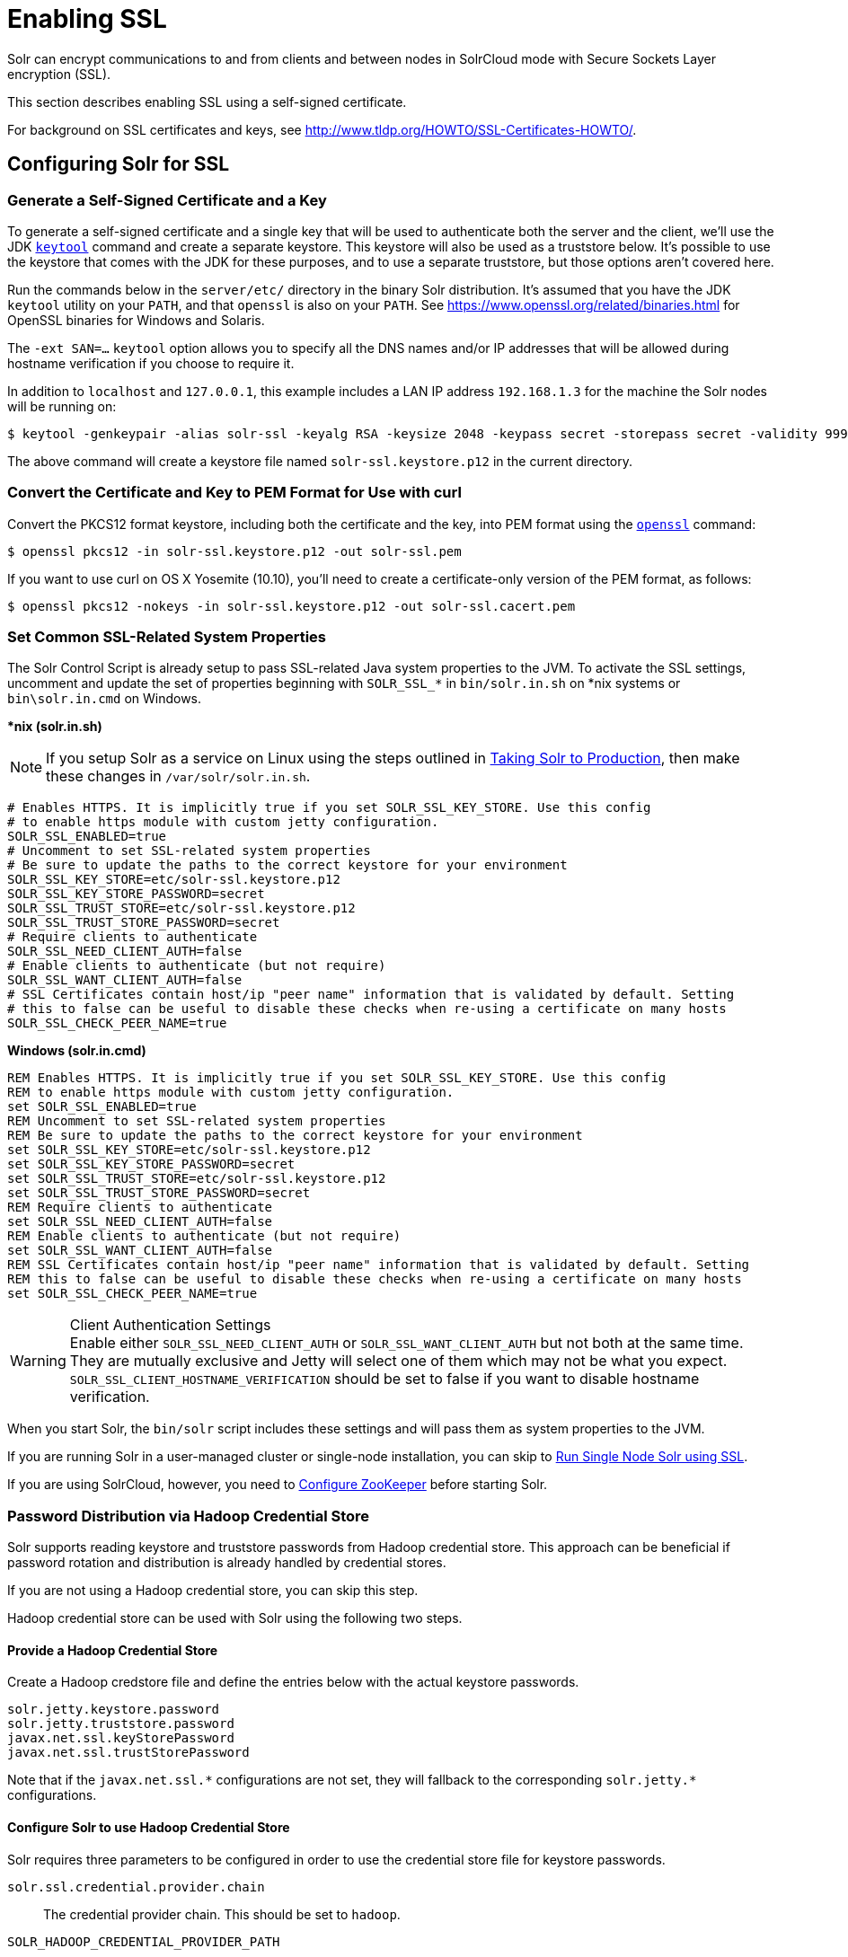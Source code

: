 = Enabling SSL
// Licensed to the Apache Software Foundation (ASF) under one
// or more contributor license agreements.  See the NOTICE file
// distributed with this work for additional information
// regarding copyright ownership.  The ASF licenses this file
// to you under the Apache License, Version 2.0 (the
// "License"); you may not use this file except in compliance
// with the License.  You may obtain a copy of the License at
//
//   http://www.apache.org/licenses/LICENSE-2.0
//
// Unless required by applicable law or agreed to in writing,
// software distributed under the License is distributed on an
// "AS IS" BASIS, WITHOUT WARRANTIES OR CONDITIONS OF ANY
// KIND, either express or implied.  See the License for the
// specific language governing permissions and limitations
// under the License.

Solr can encrypt communications to and from clients and between nodes in SolrCloud mode with Secure Sockets Layer encryption (SSL).

This section describes enabling SSL using a self-signed certificate.

For background on SSL certificates and keys, see http://www.tldp.org/HOWTO/SSL-Certificates-HOWTO/.

== Configuring Solr for SSL

=== Generate a Self-Signed Certificate and a Key

To generate a self-signed certificate and a single key that will be used to authenticate both the server and the client, we'll use the JDK https://docs.oracle.com/javase/8/docs/technotes/tools/unix/keytool.html[`keytool`] command and create a separate keystore.
This keystore will also be used as a truststore below.
It's possible to use the keystore that comes with the JDK for these purposes, and to use a separate truststore, but those options aren't covered here.

Run the commands below in the `server/etc/` directory in the binary Solr distribution.
It's assumed that you have the JDK `keytool` utility on your `PATH`, and that `openssl` is also on your `PATH`. See https://www.openssl.org/related/binaries.html for OpenSSL binaries for Windows and Solaris.

The `-ext SAN=...` `keytool` option allows you to specify all the DNS names and/or IP addresses that will be allowed during hostname verification if you choose to require it.

In addition to `localhost` and `127.0.0.1`, this example includes a LAN IP address `192.168.1.3` for the machine the Solr nodes will be running on:

[source,terminal]
----
$ keytool -genkeypair -alias solr-ssl -keyalg RSA -keysize 2048 -keypass secret -storepass secret -validity 9999 -keystore solr-ssl.keystore.p12 -storetype PKCS12 -ext SAN=DNS:localhost,IP:192.168.1.3,IP:127.0.0.1 -dname "CN=localhost, OU=Organizational Unit, O=Organization, L=Location, ST=State, C=Country"
----

The above command will create a keystore file named `solr-ssl.keystore.p12` in the current directory.

=== Convert the Certificate and Key to PEM Format for Use with curl

Convert the PKCS12 format keystore, including both the certificate and the key, into PEM format using the http://www.openssl.org[`openssl`] command:

[source,terminal]
----
$ openssl pkcs12 -in solr-ssl.keystore.p12 -out solr-ssl.pem
----

If you want to use curl on OS X Yosemite (10.10), you'll need to create a certificate-only version of the PEM format, as follows:

[source,terminal]
----
$ openssl pkcs12 -nokeys -in solr-ssl.keystore.p12 -out solr-ssl.cacert.pem
----

=== Set Common SSL-Related System Properties

The Solr Control Script is already setup to pass SSL-related Java system properties to the JVM.
To activate the SSL settings, uncomment and update the set of properties beginning with `SOLR_SSL_*` in `bin/solr.in.sh` on *nix systems or `bin\solr.in.cmd` on Windows.

[.dynamic-tabs]
--
[example.tab-pane#solr-in-sh]
====
[.tab-label]**nix (solr.in.sh)*

NOTE: If you setup Solr as a service on Linux using the steps outlined in <<taking-solr-to-production.adoc#,Taking Solr to Production>>, then make these changes in `/var/solr/solr.in.sh`.

[source,bash]
----
# Enables HTTPS. It is implicitly true if you set SOLR_SSL_KEY_STORE. Use this config
# to enable https module with custom jetty configuration.
SOLR_SSL_ENABLED=true
# Uncomment to set SSL-related system properties
# Be sure to update the paths to the correct keystore for your environment
SOLR_SSL_KEY_STORE=etc/solr-ssl.keystore.p12
SOLR_SSL_KEY_STORE_PASSWORD=secret
SOLR_SSL_TRUST_STORE=etc/solr-ssl.keystore.p12
SOLR_SSL_TRUST_STORE_PASSWORD=secret
# Require clients to authenticate
SOLR_SSL_NEED_CLIENT_AUTH=false
# Enable clients to authenticate (but not require)
SOLR_SSL_WANT_CLIENT_AUTH=false
# SSL Certificates contain host/ip "peer name" information that is validated by default. Setting
# this to false can be useful to disable these checks when re-using a certificate on many hosts
SOLR_SSL_CHECK_PEER_NAME=true
----
====

[example.tab-pane#solr-in-cmd]
====
[.tab-label]*Windows (solr.in.cmd)*
[source,powershell]
----
REM Enables HTTPS. It is implicitly true if you set SOLR_SSL_KEY_STORE. Use this config
REM to enable https module with custom jetty configuration.
set SOLR_SSL_ENABLED=true
REM Uncomment to set SSL-related system properties
REM Be sure to update the paths to the correct keystore for your environment
set SOLR_SSL_KEY_STORE=etc/solr-ssl.keystore.p12
set SOLR_SSL_KEY_STORE_PASSWORD=secret
set SOLR_SSL_TRUST_STORE=etc/solr-ssl.keystore.p12
set SOLR_SSL_TRUST_STORE_PASSWORD=secret
REM Require clients to authenticate
set SOLR_SSL_NEED_CLIENT_AUTH=false
REM Enable clients to authenticate (but not require)
set SOLR_SSL_WANT_CLIENT_AUTH=false
REM SSL Certificates contain host/ip "peer name" information that is validated by default. Setting
REM this to false can be useful to disable these checks when re-using a certificate on many hosts
set SOLR_SSL_CHECK_PEER_NAME=true
----
====
--

.Client Authentication Settings
WARNING: Enable either `SOLR_SSL_NEED_CLIENT_AUTH` or `SOLR_SSL_WANT_CLIENT_AUTH` but not both at the same time. They are mutually exclusive and Jetty will select one of them which may not be what you expect. `SOLR_SSL_CLIENT_HOSTNAME_VERIFICATION` should be set to false if you want to disable hostname verification.

When you start Solr, the `bin/solr` script includes these settings and will pass them as system properties to the JVM.

If you are running Solr in a user-managed cluster or single-node installation, you can skip to <<Run Single Node Solr using SSL>>.

If you are using SolrCloud, however, you need to <<Configure ZooKeeper>> before starting Solr.

=== Password Distribution via Hadoop Credential Store

Solr supports reading keystore and truststore passwords from Hadoop credential store.
This approach can be beneficial if password rotation and distribution is already handled by credential stores.

If you are not using a Hadoop credential store, you can skip this step.

Hadoop credential store can be used with Solr using the following two steps.

==== Provide a Hadoop Credential Store
Create a Hadoop credstore file and define the entries below with the actual keystore passwords.

[source,text]
----
solr.jetty.keystore.password
solr.jetty.truststore.password
javax.net.ssl.keyStorePassword
javax.net.ssl.trustStorePassword
----

Note that if the `javax.net.ssl.\*` configurations are not set, they will fallback to the corresponding `solr.jetty.*` configurations.

==== Configure Solr to use Hadoop Credential Store

Solr requires three parameters to be configured in order to use the credential store file for keystore passwords.

`solr.ssl.credential.provider.chain`::
The credential provider chain. This should be set to `hadoop`.

`SOLR_HADOOP_CREDENTIAL_PROVIDER_PATH`::
The path to the credential store file.

`HADOOP_CREDSTORE_PASSWORD`::
The password to the credential store.

[.dynamic-tabs]
--
[example.tab-pane#credstore-unix]
====
[.tab-label]**nix (solr.in.sh)*
[source,bash]
----
SOLR_OPTS=" -Dsolr.ssl.credential.provider.chain=hadoop"
SOLR_HADOOP_CREDENTIAL_PROVIDER_PATH=localjceks://file/home/solr/hadoop-credential-provider.jceks
HADOOP_CREDSTORE_PASSWORD="credStorePass123"
----
====

[example.tab-pane#credstore-windows]
=====
[.tab-label]*Windows (solr.in.cmd)*
[source,powershell]
----
set SOLR_OPTS=" -Dsolr.ssl.credential.provider.chain=hadoop"
set SOLR_HADOOP_CREDENTIAL_PROVIDER_PATH=localjceks://file/home/solr/hadoop-credential-provider.jceks
set HADOOP_CREDSTORE_PASSWORD="credStorePass123"
----
=====
--

=== Configure ZooKeeper

NOTE: ZooKeeper does not support encrypted communication with clients like Solr. There are several related JIRA tickets where SSL support is being planned/worked on: https://issues.apache.org/jira/browse/ZOOKEEPER-235[ZOOKEEPER-235]; https://issues.apache.org/jira/browse/ZOOKEEPER-236[ZOOKEEPER-236]; https://issues.apache.org/jira/browse/ZOOKEEPER-1000[ZOOKEEPER-1000]; and https://issues.apache.org/jira/browse/ZOOKEEPER-2120[ZOOKEEPER-2120].

After creating the keystore described above and before you start any SolrCloud nodes, you must configure your Solr cluster properties in ZooKeeper so that Solr nodes know to communicate via SSL.

This section assumes you have created and started an external ZooKeeper.
See <<setting-up-an-external-zookeeper-ensemble.adoc#,Setting Up an External ZooKeeper Ensemble>> for more information.

The `urlScheme` cluster-wide property needs to be set to `https` before any Solr node starts up.
The examples below use the `zkcli` tool that comes with Solr to do this.

[.dynamic-tabs]
--
[example.tab-pane#zkclusterprops-unix]
====
[.tab-label]**nix Command*
[source,terminal]
----
$ server/scripts/cloud-scripts/zkcli.sh -zkhost server1:2181,server2:2181,server3:2181 -cmd clusterprop -name urlScheme -val https
----
====

[example.tab-pane#zkclusterprops-windows]
=====
[.tab-label]*Windows Command*
[source,powershell]
----
C:\> server\scripts\cloud-scripts\zkcli.bat -zkhost server1:2181,server2:2181,server3:2181 -cmd clusterprop -name urlScheme -val https
----
=====
--

Be sure to use the correct `zkhost` value for your system. If you have set up your ZooKeeper ensemble to use a <<taking-solr-to-production.adoc#zookeeper-chroot,chroot for Solr>>, make sure to include it in the `zkhost` string, e.g., `-zkhost server1:2181,server2:2181,server3:2181/solr`.

=== Update Cluster Properties for Existing Collections

If you are using SolrCloud and have collections created before enabling SSL, you will need to update the cluster properties to use HTTPS.

If you do not have existing collections or are not using SolrCloud, you can skip ahead and start Solr.

Updating cluster properties can be done with the Collections API <<cluster-node-management.adoc#clusterprop,CLUSTERPROP>> command, as in this example (update the hostname and port as appropriate for your system):

[source,terminal]
$ http://localhost:8983/solr/admin/collections?action=CLUSTERPROP&name=urlScheme&val=https

This command only needs to be run on one node of the cluster, the change will apply to all nodes.

Once this and all other steps are complete, you can go ahead and start Solr.

== Starting Solr After Enabling SSL

=== Run Single Node Solr using SSL

Start Solr using the Solr control script as shown in the examples below.
Customize the values for the parameters shown as needed and add any used in your system.

[.dynamic-tabs]
--
[example.tab-pane#single-unix]
====
[.tab-label]**nix Command*
[source,terminal]
----
$ bin/solr -p 8984
----
====

[example.tab-pane#single-windows]
====
[.tab-label]*Windows Command*
[source,powershell]
----
C:\> bin\solr.cmd -p 8984
----
====
--

=== Run SolrCloud with SSL

NOTE: If you have defined `ZK_HOST` in `solr.in.sh`/`solr.in.cmd` (see <<setting-up-an-external-zookeeper-ensemble#updating-solr-include-files,instructions>>) you can omit `-z <zk host string>` from all of the `bin/solr`/`bin\solr.cmd` commands below.

Start each Solr node with the Solr control script as shown in the examples below. Customize the values for the parameters shown as necessary and add any used in your system.

If you created the SSL key without all DNS names or IP addresses on which Solr nodes run, you can tell Solr to skip hostname verification for inter-node communications by setting the `-Dsolr.ssl.checkPeerName=false` system property.

[.dynamic-tabs]
--
[example.tab-pane#cloud-unix]
====
[.tab-label]*\*nix*
[source,terminal]
----
$ bin/solr -cloud -s cloud/node1 -z server1:2181,server2:2181,server3:2181 -p 8984
----
====

[example.tab-pane#cloud-windows]
====
[.tab-label]*Windows*
[source,powershell]
----
C:\> bin\solr.cmd -cloud -s cloud\node1 -z server1:2181,server2:2181,server3:2181

----
====
--

== Example Client Actions

[IMPORTANT]
====
curl on OS X Mavericks (10.9) has degraded SSL support. For more information and workarounds to allow one-way SSL, see https://curl.se/mail/archive-2013-10/0036.html. curl on OS X Yosemite (10.10) is improved - 2-way SSL is possible - see https://curl.se/mail/archive-2014-10/0053.html.

The curl commands in the following sections will not work with the system `curl` on OS X Yosemite (10.10). Instead, the certificate supplied with the `-E` parameter must be in PKCS12 format, and the file supplied with the `--cacert` parameter must contain only the CA certificate, and no key (see <<Convert the Certificate and Key to PEM Format for Use with curl,above>> for instructions on creating this file):

[source,bash]
$ curl -E solr-ssl.keystore.p12:secret --cacert solr-ssl.cacert.pem ...

====

NOTE: If your operating system does not include curl, you can download binaries here: https://curl.se/download.html

=== Create a SolrCloud Collection using bin/solr

Create a 2-shard, replicationFactor=1 collection named mycollection using the `_default` configset:

.*nix command
[source,bash]
----
bin/solr create -c mycollection -shards 2
----

.Windows command
[source,text]
----
bin\solr.cmd create -c mycollection -shards 2
----

The `create` action will pass the `SOLR_SSL_*` properties set in your include file to the SolrJ code used to create the collection.

=== Retrieve SolrCloud Cluster Status using curl

To get the resulting cluster status (again, if you have not enabled client authentication, remove the `-E solr-ssl.pem:secret` option):

[source,terminal]
----
$ curl -E solr-ssl.pem:secret --cacert solr-ssl.pem "https://localhost:8984/solr/admin/collections?action=CLUSTERSTATUS&indent=on"
----

You should get a response that looks like this:

[source,json]
----
{
  "responseHeader":{
    "status":0,
    "QTime":2041},
  "cluster":{
    "collections":{
      "mycollection":{
        "shards":{
          "shard1":{
            "range":"80000000-ffffffff",
            "state":"active",
            "replicas":{"core_node1":{
                "state":"active",
                "base_url":"https://127.0.0.1:8984/solr",
                "core":"mycollection_shard1_replica1",
                "node_name":"127.0.0.1:8984_solr",
                "leader":"true"}}},
          "shard2":{
            "range":"0-7fffffff",
            "state":"active",
            "replicas":{"core_node2":{
                "state":"active",
                "base_url":"https://127.0.0.1:7574/solr",
                "core":"mycollection_shard2_replica1",
                "node_name":"127.0.0.1:7574_solr",
                "leader":"true"}}}},
        "router":{"name":"compositeId"},
        "replicationFactor":"1"}},
    "properties":{"urlScheme":"https"}}}
----

=== Index Documents using post.jar

Use `post.jar` to index some example documents to the SolrCloud collection created above:

[source,bash]
----
cd example/exampledocs

java -Djavax.net.ssl.keyStorePassword=secret -Djavax.net.ssl.keyStore=../../server/etc/solr-ssl.keystore.p12 -Djavax.net.ssl.trustStore=../../server/etc/solr-ssl.keystore.p12 -Djavax.net.ssl.trustStorePassword=secret -Durl=https://localhost:8984/solr/mycollection/update -jar post.jar *.xml
----

=== Query Using curl

Use curl to query the SolrCloud collection created above, from a directory containing the PEM formatted certificate and key created above (e.g., `example/etc/`) - if you have not enabled client authentication (system property `-Djetty.ssl.clientAuth=true)`, then you can remove the `-E solr-ssl.pem:secret` option:

[source,bash]
----
curl -E solr-ssl.pem:secret --cacert solr-ssl.pem "https://localhost:8984/solr/mycollection/select?q=*:*"
----

=== Index a Document using CloudSolrClient

From a java client using SolrJ, index a document. In the code below, the `javax.net.ssl.*` system properties are set programmatically, but you could instead specify them on the java command line, as in the `post.jar` example above:

[source,java]
----
System.setProperty("javax.net.ssl.keyStore", "/path/to/solr-ssl.keystore.p12");
System.setProperty("javax.net.ssl.keyStorePassword", "secret");
System.setProperty("javax.net.ssl.keyStoreType", "pkcs12");
System.setProperty("javax.net.ssl.trustStore", "/path/to/solr-ssl.keystore.p12");
System.setProperty("javax.net.ssl.trustStorePassword", "secret");
System.setProperty("javax.net.ssl.trustStoreType", "pkcs12");
String zkHost = "127.0.0.1:2181";
CloudSolrClient client = new CloudSolrClient.Builder(Collections.singletonList(zkHost),Optional.empty()).build();
client.setDefaultCollection("mycollection");
SolrInputDocument doc = new SolrInputDocument();
doc.addField("id", "1234");
doc.addField("name", "A lovely summer holiday");
client.add(doc);
client.commit();
----
